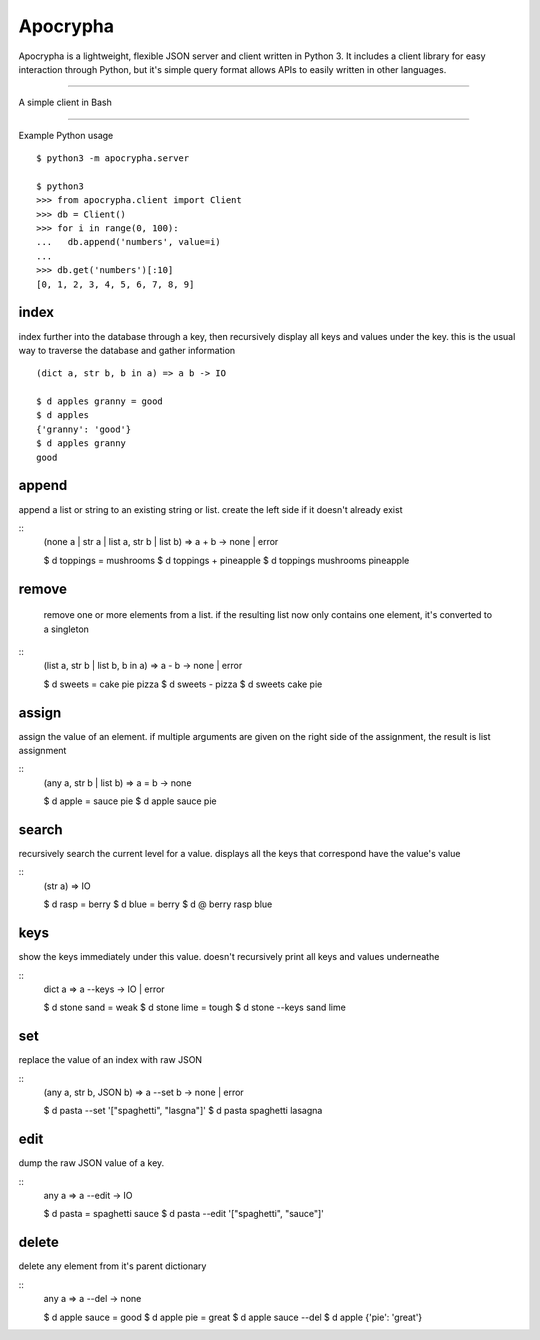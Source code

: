 =========
Apocrypha
=========

Apocrypha is a lightweight, flexible JSON server and client written in Python
3. It includes a client library for easy interaction through Python, but it's
simple query format allows APIs to easily written in other languages.

-----

A simple client in Bash

.. code-block:: shell
  #!/bin/bash

  while [[ $1 ]]; do
    echo "$1"
    shift
  done | nc localhost 9999

-----

Example Python usage

::
  
  $ python3 -m apocrypha.server

  $ python3
  >>> from apocrypha.client import Client
  >>> db = Client()
  >>> for i in range(0, 100):
  ...   db.append('numbers', value=i)
  ...
  >>> db.get('numbers')[:10]
  [0, 1, 2, 3, 4, 5, 6, 7, 8, 9]

index
=====

index further into the database through a key, then recursively display all
keys and values under the key. this is the usual way to traverse the database
and gather information

::

  (dict a, str b, b in a) => a b -> IO

  $ d apples granny = good
  $ d apples
  {'granny': 'good'}
  $ d apples granny
  good

append
======

append a list or string to an existing string or list. create the left side if
it doesn't already exist

::
  (none a | str a | list a, str b | list b) => a + b -> none | error

  $ d toppings = mushrooms
  $ d toppings + pineapple
  $ d toppings
  mushrooms
  pineapple


remove
======

  remove one or more elements from a list. if the resulting list now only
  contains one element, it's converted to a singleton

::
  (list a, str b | list b, b in a) => a - b -> none | error

  $ d sweets = cake pie pizza
  $ d sweets - pizza
  $ d sweets
  cake
  pie

assign
======

assign the value of an element. if multiple arguments are given on the right
side of the assignment, the result is list assignment

::
  (any a, str b | list b) => a = b -> none

  $ d apple = sauce pie
  $ d apple
  sauce
  pie

search
======

recursively search the current level for a value. displays all the keys that
correspond have the value's value

::
  (str a) => IO

  $ d rasp = berry
  $ d blue = berry
  $ d @ berry
  rasp
  blue

keys
====

show the keys immediately under this value. doesn't recursively print all keys
and values underneathe

::
  dict a => a --keys -> IO | error

  $ d stone sand = weak
  $ d stone lime = tough
  $ d stone --keys
  sand
  lime

set
===

replace the value of an index with raw JSON

::
  (any a, str b, JSON b) => a --set b -> none | error

  $ d pasta --set '["spaghetti", "lasgna"]'
  $ d pasta
  spaghetti
  lasagna

edit
====

dump the raw JSON value of a key. 

::
  any a => a --edit -> IO

  $ d pasta = spaghetti sauce
  $ d pasta --edit
  '["spaghetti", "sauce"]'

delete
======

delete any element from it's parent dictionary

::
  any a => a --del -> none

  $ d apple sauce = good
  $ d apple pie = great
  $ d apple sauce --del
  $ d apple
  {'pie': 'great'}
